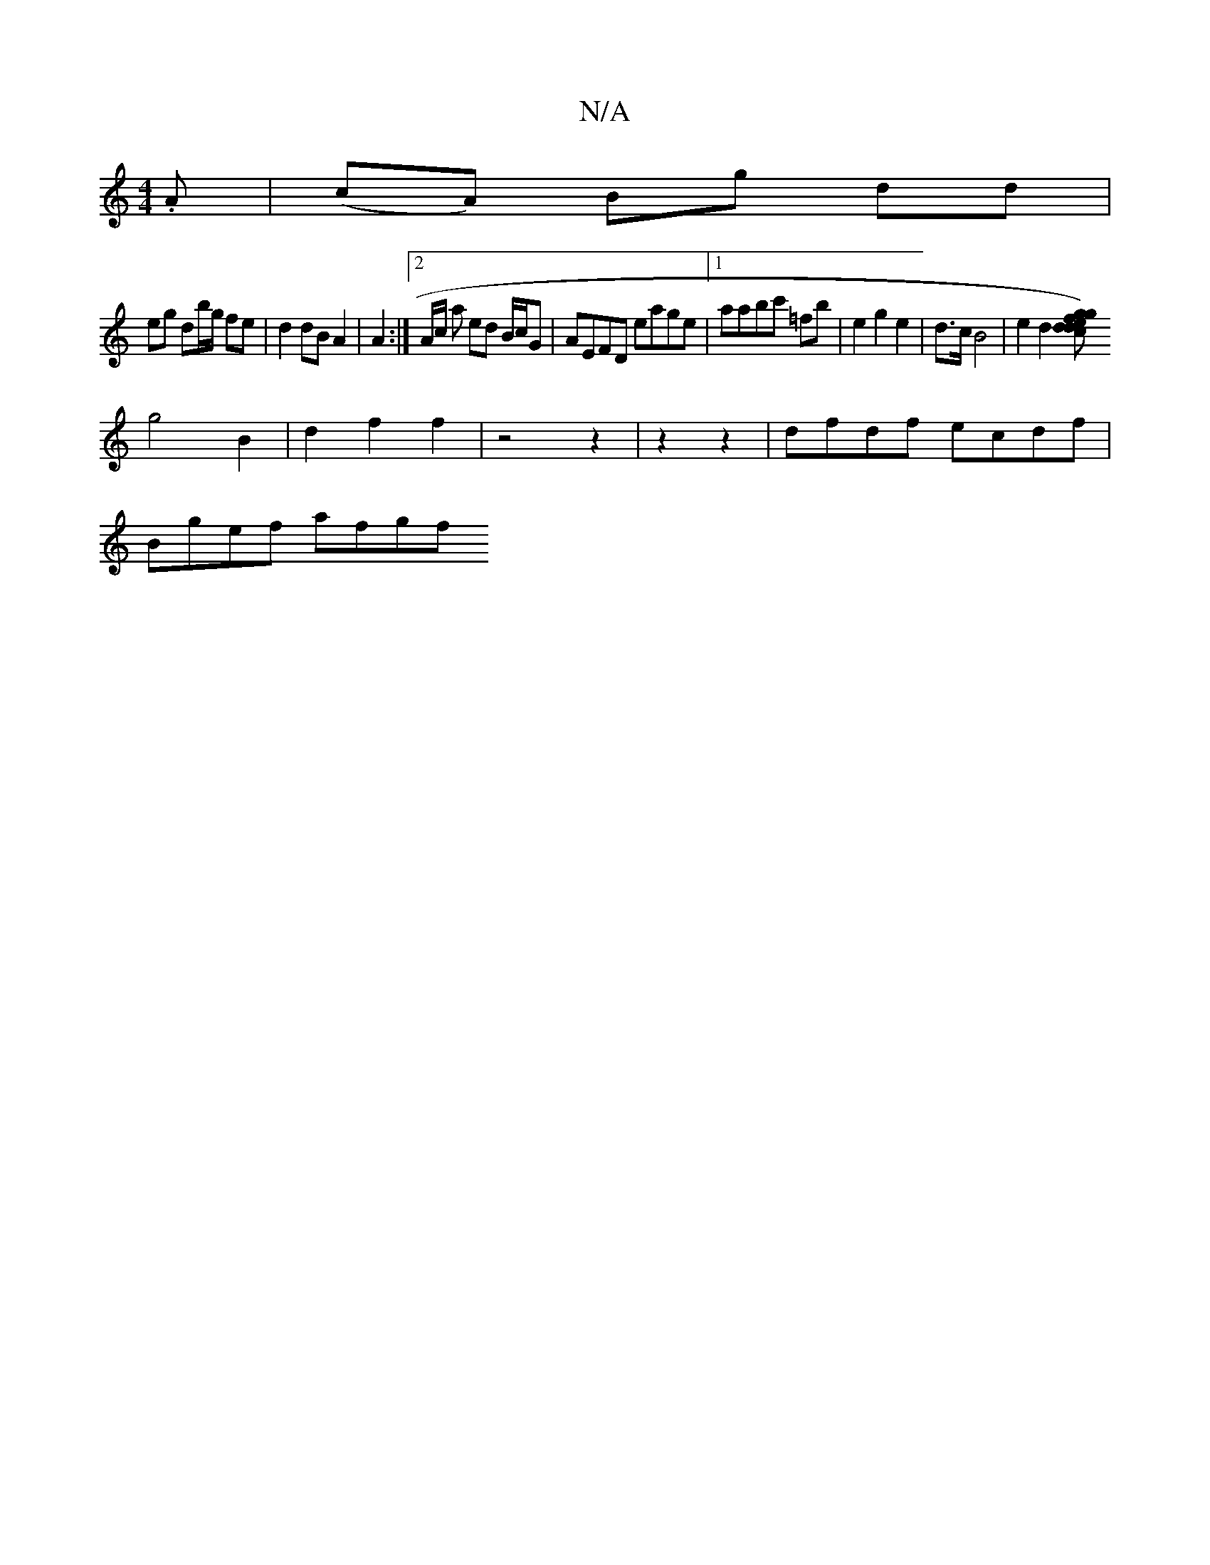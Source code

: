 X:1
T:N/A
M:4/4
R:N/A
K:Cmajor
/.A|(cA) Bg dd|
eg db/g/ fe|d2 dB A2|A2:|2 A/2c/ a ed B/c/G|AEFD eage|1 aabc' =fb |e2 g2e2 | d>c B4 | e2 d2 [ge{f}g)|dcdf fdd(dd/d/)| e2 e2 g2 ze|d2c2B2|
g4B2|d2f2f2|z4-z2|z2 z2 | dfdf ecdf|
Bgef afgf